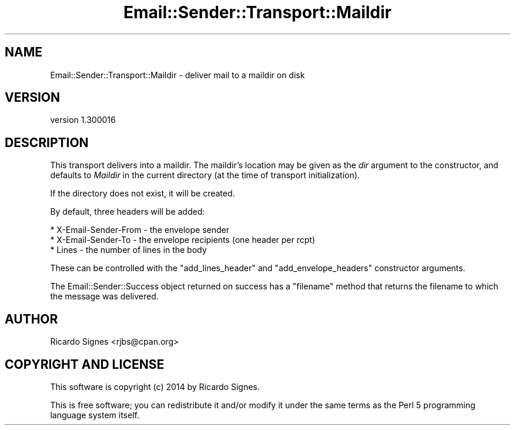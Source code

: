 .\" Automatically generated by Pod::Man 2.25 (Pod::Simple 3.20)
.\"
.\" Standard preamble:
.\" ========================================================================
.de Sp \" Vertical space (when we can't use .PP)
.if t .sp .5v
.if n .sp
..
.de Vb \" Begin verbatim text
.ft CW
.nf
.ne \\$1
..
.de Ve \" End verbatim text
.ft R
.fi
..
.\" Set up some character translations and predefined strings.  \*(-- will
.\" give an unbreakable dash, \*(PI will give pi, \*(L" will give a left
.\" double quote, and \*(R" will give a right double quote.  \*(C+ will
.\" give a nicer C++.  Capital omega is used to do unbreakable dashes and
.\" therefore won't be available.  \*(C` and \*(C' expand to `' in nroff,
.\" nothing in troff, for use with C<>.
.tr \(*W-
.ds C+ C\v'-.1v'\h'-1p'\s-2+\h'-1p'+\s0\v'.1v'\h'-1p'
.ie n \{\
.    ds -- \(*W-
.    ds PI pi
.    if (\n(.H=4u)&(1m=24u) .ds -- \(*W\h'-12u'\(*W\h'-12u'-\" diablo 10 pitch
.    if (\n(.H=4u)&(1m=20u) .ds -- \(*W\h'-12u'\(*W\h'-8u'-\"  diablo 12 pitch
.    ds L" ""
.    ds R" ""
.    ds C` ""
.    ds C' ""
'br\}
.el\{\
.    ds -- \|\(em\|
.    ds PI \(*p
.    ds L" ``
.    ds R" ''
'br\}
.\"
.\" Escape single quotes in literal strings from groff's Unicode transform.
.ie \n(.g .ds Aq \(aq
.el       .ds Aq '
.\"
.\" If the F register is turned on, we'll generate index entries on stderr for
.\" titles (.TH), headers (.SH), subsections (.SS), items (.Ip), and index
.\" entries marked with X<> in POD.  Of course, you'll have to process the
.\" output yourself in some meaningful fashion.
.ie \nF \{\
.    de IX
.    tm Index:\\$1\t\\n%\t"\\$2"
..
.    nr % 0
.    rr F
.\}
.el \{\
.    de IX
..
.\}
.\" ========================================================================
.\"
.IX Title "Email::Sender::Transport::Maildir 3"
.TH Email::Sender::Transport::Maildir 3 "2014-10-11" "perl v5.16.3" "User Contributed Perl Documentation"
.\" For nroff, turn off justification.  Always turn off hyphenation; it makes
.\" way too many mistakes in technical documents.
.if n .ad l
.nh
.SH "NAME"
Email::Sender::Transport::Maildir \- deliver mail to a maildir on disk
.SH "VERSION"
.IX Header "VERSION"
version 1.300016
.SH "DESCRIPTION"
.IX Header "DESCRIPTION"
This transport delivers into a maildir.  The maildir's location may be given as
the \fIdir\fR argument to the constructor, and defaults to \fIMaildir\fR in the
current directory (at the time of transport initialization).
.PP
If the directory does not exist, it will be created.
.PP
By default, three headers will be added:
.PP
.Vb 3
\& * X\-Email\-Sender\-From \- the envelope sender
\& * X\-Email\-Sender\-To   \- the envelope recipients (one header per rcpt)
\& * Lines               \- the number of lines in the body
.Ve
.PP
These can be controlled with the \f(CW\*(C`add_lines_header\*(C'\fR and
\&\f(CW\*(C`add_envelope_headers\*(C'\fR constructor arguments.
.PP
The Email::Sender::Success object returned on success has a \f(CW\*(C`filename\*(C'\fR
method that returns the filename to which the message was delivered.
.SH "AUTHOR"
.IX Header "AUTHOR"
Ricardo Signes <rjbs@cpan.org>
.SH "COPYRIGHT AND LICENSE"
.IX Header "COPYRIGHT AND LICENSE"
This software is copyright (c) 2014 by Ricardo Signes.
.PP
This is free software; you can redistribute it and/or modify it under
the same terms as the Perl 5 programming language system itself.
